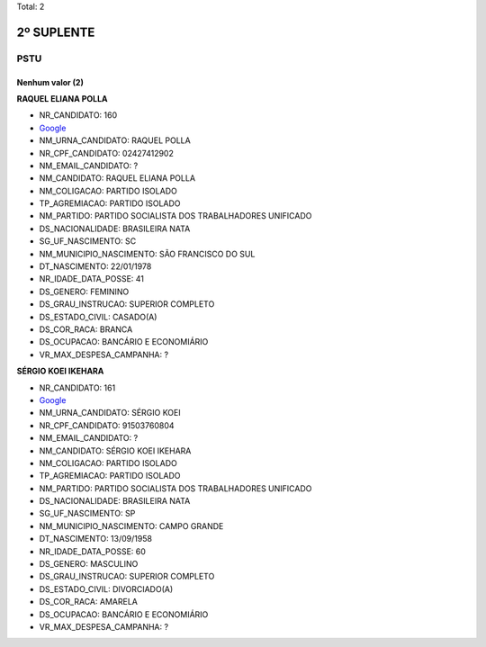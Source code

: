 Total: 2

2º SUPLENTE
===========

PSTU
----

Nenhum valor (2)
........

**RAQUEL ELIANA POLLA**

- NR_CANDIDATO: 160
- `Google <https://www.google.com/search?q=RAQUEL+ELIANA+POLLA>`_
- NM_URNA_CANDIDATO: RAQUEL POLLA
- NR_CPF_CANDIDATO: 02427412902
- NM_EMAIL_CANDIDATO: ?
- NM_CANDIDATO: RAQUEL ELIANA POLLA
- NM_COLIGACAO: PARTIDO ISOLADO
- TP_AGREMIACAO: PARTIDO ISOLADO
- NM_PARTIDO: PARTIDO SOCIALISTA DOS TRABALHADORES UNIFICADO
- DS_NACIONALIDADE: BRASILEIRA NATA
- SG_UF_NASCIMENTO: SC
- NM_MUNICIPIO_NASCIMENTO: SÃO FRANCISCO DO SUL
- DT_NASCIMENTO: 22/01/1978
- NR_IDADE_DATA_POSSE: 41
- DS_GENERO: FEMININO
- DS_GRAU_INSTRUCAO: SUPERIOR COMPLETO
- DS_ESTADO_CIVIL: CASADO(A)
- DS_COR_RACA: BRANCA
- DS_OCUPACAO: BANCÁRIO E ECONOMIÁRIO
- VR_MAX_DESPESA_CAMPANHA: ?


**SÉRGIO KOEI IKEHARA**

- NR_CANDIDATO: 161
- `Google <https://www.google.com/search?q=SÉRGIO+KOEI+IKEHARA>`_
- NM_URNA_CANDIDATO: SÉRGIO KOEI
- NR_CPF_CANDIDATO: 91503760804
- NM_EMAIL_CANDIDATO: ?
- NM_CANDIDATO: SÉRGIO KOEI IKEHARA
- NM_COLIGACAO: PARTIDO ISOLADO
- TP_AGREMIACAO: PARTIDO ISOLADO
- NM_PARTIDO: PARTIDO SOCIALISTA DOS TRABALHADORES UNIFICADO
- DS_NACIONALIDADE: BRASILEIRA NATA
- SG_UF_NASCIMENTO: SP
- NM_MUNICIPIO_NASCIMENTO: CAMPO GRANDE
- DT_NASCIMENTO: 13/09/1958
- NR_IDADE_DATA_POSSE: 60
- DS_GENERO: MASCULINO
- DS_GRAU_INSTRUCAO: SUPERIOR COMPLETO
- DS_ESTADO_CIVIL: DIVORCIADO(A)
- DS_COR_RACA: AMARELA
- DS_OCUPACAO: BANCÁRIO E ECONOMIÁRIO
- VR_MAX_DESPESA_CAMPANHA: ?

